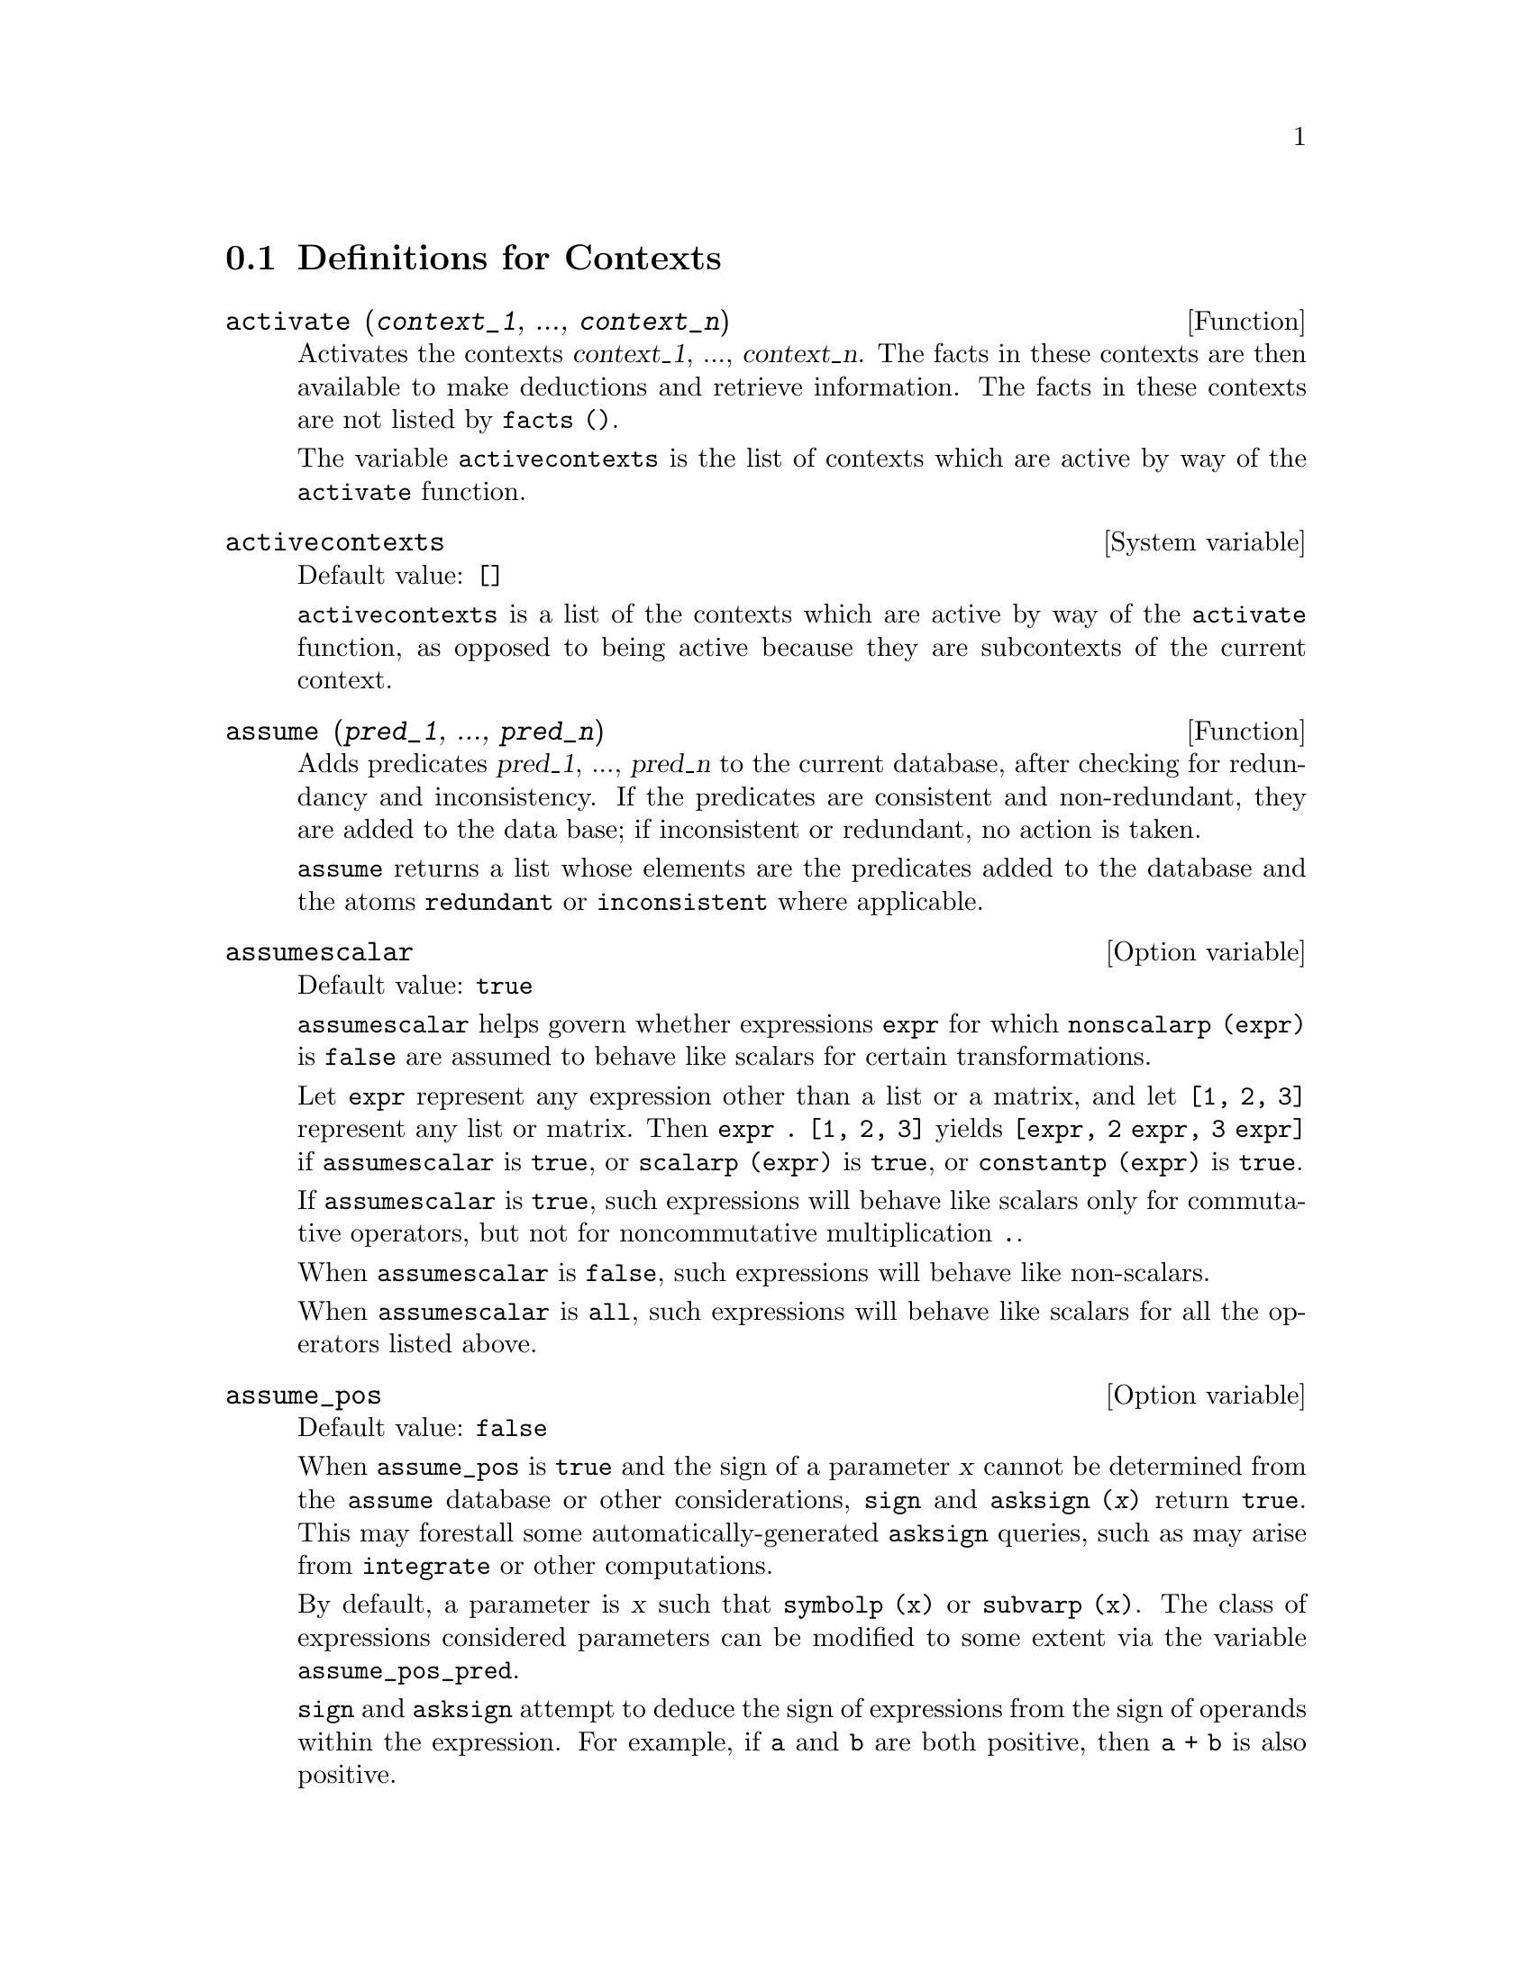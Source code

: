 @c end concepts Contexts
@menu
* Definitions for Contexts::    
@end menu

@node Definitions for Contexts,  , Contexts, Contexts
@section Definitions for Contexts

@deffn {Function} activate (@var{context_1}, ..., @var{context_n})
Activates the contexts @var{context_1}, ..., @var{context_n}.
The facts in these contexts are then available to
make deductions and retrieve information.
The facts in these contexts are not listed by @code{facts ()}.

The variable @code{activecontexts} is the list
of contexts which are active by way of the @code{activate} function.

@end deffn

@defvr {System variable} activecontexts
Default value: @code{[]}

@code{activecontexts} is a list of the contexts which are active
by way of the @code{activate} function, as opposed to being active because
they are subcontexts of the current context.

@end defvr


@deffn {Function} assume (@var{pred_1}, ..., @var{pred_n})
Adds predicates @var{pred_1}, ..., @var{pred_n} to the current database,
after checking for redundancy and inconsistency.
If the predicates are consistent and non-redundant, they are added to the
data base; if inconsistent or redundant, no action is taken.

@code{assume} returns a list whose elements are the predicates added to the database
and the atoms @code{redundant} or @code{inconsistent} where applicable.

@end deffn

@defvr {Option variable} assumescalar
Default value: @code{true}

@code{assumescalar} helps govern whether expressions @code{expr}
for which @code{nonscalarp (expr)} is @code{false}
are assumed to behave like scalars
for certain transformations.

Let @code{expr} represent any expression other than a list or a matrix,
and let @code{[1, 2, 3]} represent any list or matrix.
Then @code{expr . [1, 2, 3]} yields @code{[expr, 2 expr, 3 expr]}
if @code{assumescalar} is @code{true}, or @code{scalarp (expr)} is
@code{true}, or @code{constantp (expr)} is @code{true}.

If @code{assumescalar} is @code{true}, such
expressions will behave like scalars only for commutative
operators, but not for noncommutative multiplication @code{.}.

When @code{assumescalar} is @code{false}, such
expressions will behave like non-scalars.

When @code{assumescalar} is @code{all},
such expressions will behave like scalars for all the operators listed
above.

@end defvr


@defvr {Option variable} assume_pos
Default value: @code{false}

When @code{assume_pos} is @code{true}
and the sign of a parameter @var{x} cannot be determined from the @code{assume} database
or other considerations,
@code{sign} and @code{asksign (@var{x})} return @code{true}.
This may forestall some automatically-generated @code{asksign} queries,
such as may arise from @code{integrate} or other computations.

By default, a parameter is @var{x} such that @code{symbolp (x)} or @code{subvarp (x)}.
The class of expressions considered parameters can be modified to some extent
via the variable @code{assume_pos_pred}.

@code{sign} and @code{asksign} attempt to deduce the sign of expressions
from the sign of operands within the expression.
For example, if @code{a} and @code{b} are both positive,
then @code{a + b} is also positive.

However, there is no way to bypass all @code{asksign} queries.
In particular, when the @code{asksign} argument is a
difference @code{@var{x} - @var{y}} or a logarithm @code{log(@var{x})},
@code{asksign} always requests an input from the user,
even when @code{assume_pos} is @code{true} and @code{assume_pos_pred} is
a function which returns @code{true} for all arguments.

@c NEED EXAMPLES HERE
@end defvr


@defvr {Option variable} assume_pos_pred
Default value: @code{false}

When @code{assume_pos_pred} is assigned the name of a function
or a lambda expression of one argument @var{x},
that function is called to determine
whether @var{x} is considered a parameter for the purpose of @code{assume_pos}.
@code{assume_pos_pred} is ignored when @code{assume_pos} is @code{false}.

The @code{assume_pos_pred} function is called by @code{sign} and @code{asksign}
with an argument @var{x}
which is either an atom, a subscripted variable, or a function call expression.
If the @code{assume_pos_pred} function returns @code{true},
@var{x} is considered a parameter for the purpose of @code{assume_pos}.

By default, a parameter is @var{x} such that @code{symbolp (x)} or @code{subvarp (x)}.

See also @code{assume} and @code{assume_pos}.

Examples:
@c EXAMPLE OUTPUT GENERATED FROM:
@c assume_pos: true$
@c assume_pos_pred: symbolp$
@c sign (a);
@c sign (a[1]);
@c assume_pos_pred: lambda ([x], display (x), true)$
@c asksign (a);
@c asksign (a[1]);
@c asksign (foo (a));
@c asksign (foo (a) + bar (b));
@c asksign (log (a));
@c asksign (a - b);

@example
(%i1) assume_pos: true$
(%i2) assume_pos_pred: symbolp$
(%i3) sign (a);
(%o3)                          pos
(%i4) sign (a[1]);
(%o4)                          pnz
(%i5) assume_pos_pred: lambda ([x], display (x), true)$
(%i6) asksign (a);
                              x = a

(%o6)                          pos
(%i7) asksign (a[1]);
                             x = a
                                  1

(%o7)                          pos
(%i8) asksign (foo (a));
                           x = foo(a)

(%o8)                          pos
(%i9) asksign (foo (a) + bar (b));
                           x = foo(a)

                           x = bar(b)

(%o9)                          pos
(%i10) asksign (log (a));
                              x = a

Is  a - 1  positive, negative, or zero?

p;
(%o10)                         pos
(%i11) asksign (a - b);
                              x = a

                              x = b

                              x = a

                              x = b

Is  b - a  positive, negative, or zero?

p;
(%o11)                         neg
@end example

@end defvr


@defvr {Option variable} context
Default value: @code{initial}

@code{context} names the collection of facts maintained by @code{assume} and @code{forget}.
@code{assume} adds facts to the collection named by @code{context},
while @code{forget} removes facts.

Binding @code{context} to a name @var{foo} changes the current context to @var{foo}.
If the specified context @var{foo} does not yet exist,
it is created automatically by a call to @code{newcontext}.
@c ISN'T THIS NEXT BIT EQUIVALENT TO THE FIRST ??
The specified context is activated automatically.

See @code{context} for a general description of the context mechanism.

@end defvr

@c UMM, I'M HAVING TROUBLE GETTING THE CONTEXT-SWITCHING STUFF TO BEHAVE AS EXPECTED
@c SOME EXAMPLES WILL HELP A LOT HERE
@defvr {Option variable} contexts
Default value: @code{[initial, global]}

@code{contexts} is a list of the contexts which
currently exist, including the currently active context.

The context mechanism makes it possible for a user to bind together
and name a selected portion of his database, called a context.
Once this is done, the user can have Maxima assume or forget large numbers
of facts merely by activating or deactivating their context.

Any symbolic atom can be a context, and the facts contained in that
context will be retained in storage until destroyed one by one
by calling @code{forget} or destroyed as a whole by calling @code{kill}
to destroy the context to which they belong.

Contexts exist in a hierarchy, with the root always being
the context @code{global}, which contains information about Maxima that some
functions need.  When in a given context, all the facts in that
context are "active" (meaning that they are used in deductions and
retrievals) as are all the facts in any context which is a subcontext
of the active context.

When a fresh Maxima is started up, the user is in a
context called @code{initial}, which has @code{global} as a subcontext.

See also @code{facts}, @code{newcontext},
@code{supcontext}, @code{killcontext}, @code{activate}, @code{deactivate}, @code{assume}, and @code{forget}.

@end defvr

@deffn {Function} deactivate (@var{context_1}, ..., @var{context_n})
Deactivates the specified contexts @var{context_1}, ..., @var{context_n}.

@end deffn

@deffn {Function} facts (@var{item})
@deffnx {Function} facts ()
If @var{item} is the name of a context,
@code{facts (@var{item})} returns a list
of the facts in the specified context.

If @var{item} is not the name of a context,
@code{facts (@var{item})} returns a list of the facts known about @var{item} in the current
context.  Facts that are active, but in a different context, are not listed.

@code{facts ()} (i.e., without an argument) lists the current context.

@end deffn

@defvr {Declaration} features
Maxima recognizes certain mathematical properties of functions and variables.
These are called "features".

@code{declare (@var{x}, @var{foo})} gives the property @var{foo} to the function or variable @code{x}.

@code{declare (@var{foo}, feature)} declares a new feature @var{foo}.
For example,
@code{declare ([red, green, blue], feature)}
declares three new features, @code{red}, @code{green}, and @code{blue}.

The predicate @code{featurep (@var{x}, @var{foo})}
returns @code{true} if @var{x} has the @var{foo} property,
and @code{false} otherwise.

The infolist @code{features} is a list of known features.
These are
@code{integer}, @code{noninteger}, @code{even}, @code{odd}, @code{rational},
@code{irrational}, @code{real}, @code{imaginary}, @code{complex}, @code{analytic}, @code{increasing},
@code{decreasing}, @code{oddfun}, @code{evenfun}, @code{posfun}, @code{commutative}, @code{lassociative},
@code{rassociative}, @code{symmetric}, and @code{antisymmetric},
plus any user-defined features.

@code{features} is a list of mathematical features.
There is also a list of non-mathematical, system-dependent features. See @code{status}.

@end defvr

@deffn {Function} forget (@var{pred_1}, ..., @var{pred_n})
@deffnx {Function} forget (@var{L})
Removes predicates established by @code{assume}.
The predicates may be expressions equivalent to (but not necessarily identical to)
those previously assumed.

@code{forget (@var{L})}, where @var{L} is a list of predicates,
forgets each item on the list.

@end deffn

@deffn {Function} killcontext (@var{context_1}, ..., @var{context_n})
Kills the contexts @var{context_1}, ..., @var{context_n}.

If one of the contexts is the current context, the new current
context will become the first available subcontext of the current
context which has not been killed.  If the first available unkilled
context is @code{global} then @code{initial} is used instead.  If the @code{initial}
context is killed, a new, empty @code{initial} context is created.

@code{killcontext} refuses to kill a context which is
currently active, either because it is a subcontext of the current
context, or by use of the function @code{activate}.

@end deffn

@deffn {Function} newcontext (@var{name})
Creates a new, empty context, called @var{name}, which
has @code{global} as its only subcontext.  The newly-created context
becomes the currently active context.

@end deffn

@deffn {Function} supcontext (@var{name}, @var{context})
@deffnx {Function} supcontext (@var{name})
Creates a new context, called @var{name},
which has @var{context} as a subcontext.
@var{context} must exist.

If @var{context} is not specified, the current context is assumed.

@end deffn

